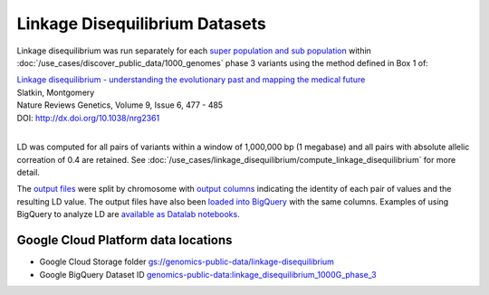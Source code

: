 Linkage Disequilibrium Datasets
===============================

Linkage disequilibrium was run separately for each `super population and sub population <http://ftp.1000genomes.ebi.ac.uk/vol1/ftp/release/20130502/integrated_call_samples_v3.20130502.ALL.panel>`_ within :doc:`/use_cases/discover_public_data/1000_genomes` phase 3 variants using the method defined in Box 1 of:

| `Linkage disequilibrium - understanding the evolutionary past and mapping the medical future <http://www.nature.com/nrg/journal/v9/n6/full/nrg2361.html>`_
| Slatkin, Montgomery
| Nature Reviews Genetics, Volume 9, Issue 6, 477 - 485
| DOI: http://dx.doi.org/10.1038/nrg2361
|

LD was computed for all pairs of variants within a window of 1,000,000 bp (1 megabase) and all pairs with absolute allelic correation of 0.4 are retained.   See :doc:`/use_cases/linkage_disequilibrium/compute_linkage_disequilibrium` for more detail.

The `output files <https://console.cloud.google.com/storage/browser/genomics-public-data/linkage-disequilibrium/1000-genomes-phase-3/ldCutoff0.4_window1MB/>`_ were split by chromosome with `output columns <https://github.com/googlegenomics/linkage-disequilibrium#linkage-disequilibrium-calculation-pipeline>`_ indicating the identity of each pair of values and the resulting LD value. The output files have also been `loaded into BigQuery <https://bigquery.cloud.google.com/dataset/genomics-public-data:linkage_disequilibrium_1000G_phase_3?pli=1>`_ with the same columns. Examples of using BigQuery to analyze LD are `available as Datalab notebooks <https://github.com/googlegenomics/linkage-disequilibrium/tree/master/datalab>`_.

Google Cloud Platform data locations
------------------------------------

* Google Cloud Storage folder `gs://genomics-public-data/linkage-disequilibrium <https://console.cloud.google.com/storage/browser/genomics-public-data/linkage-disequilibrium/1000-genomes-phase-3/ldCutoff0.4_window1MB/>`_
* Google BigQuery Dataset ID `genomics-public-data:linkage_disequilibrium_1000G_phase_3 <https://bigquery.cloud.google.com/dataset/genomics-public-data:linkage_disequilibrium_1000G_phase_3>`_
